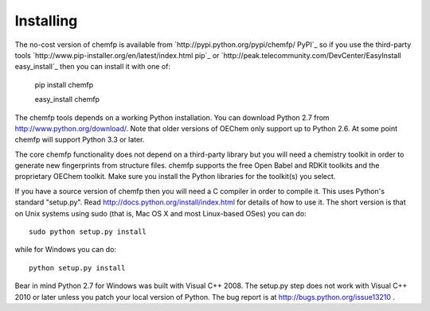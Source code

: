Installing
==========

The no-cost version of chemfp is available from `http://pypi.python.org/pypi/chemfp/ PyPI`_
so if you use the third-party tools
`http://www.pip-installer.org/en/latest/index.html pip`_
or 
`http://peak.telecommunity.com/DevCenter/EasyInstall easy_install`_
then you can install it with one of:

  pip install chemfp

  easy_install chemfp

The chemfp tools depends on a working Python installation.  You can
download Python 2.7 from http://www.python.org/download/.  Note that
older versions of OEChem only support up to Python 2.6. At some point
chemfp will support Python 3.3 or later.

The core chemfp functionality does not depend on a third-party library
but you will need a chemistry toolkit in order to generate new
fingerprints from structure files. chemfp supports the free Open Babel
and RDKit toolkits and the proprietary OEChem toolkit. Make sure you
install the Python libraries for the toolkit(s) you select.

If you have a source version of chemfp then you will need a C compiler
in order to compile it. This uses Python's standard "setup.py". Read
http://docs.python.org/install/index.html for details of how to use
it. The short version is that on Unix systems using sudo (that is, Mac
OS X and most Linux-based OSes) you can do::


  sudo python setup.py install

while for Windows you can do::

   python setup.py install

Bear in mind Python 2.7 for Windows was built with Visual
C++ 2008. The setup.py step does not work with Visual C++ 2010 or
later unless you patch your local version of Python. The bug report is
at http://bugs.python.org/issue13210 .
